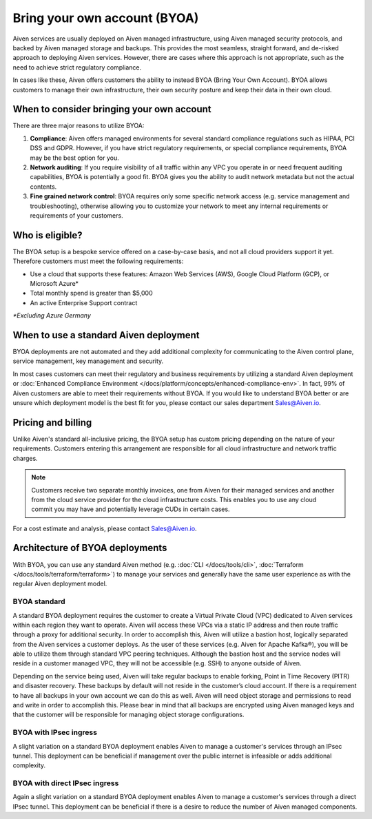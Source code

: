 Bring your own account (BYOA)
=============================

Aiven services are usually deployed on Aiven managed infrastructure, using
Aiven managed security protocols, and backed by Aiven managed storage and backups.
This provides the most seamless, straight forward, and de-risked approach to deploying
Aiven services. However, there are cases where this approach is not appropriate, such
as the need to achieve strict regulatory compliance.

In cases like these, Aiven offers customers the ability to instead BYOA (Bring
Your Own Account).  BYOA allows customers to manage their own infrastructure,
their own security posture and keep their data in their own cloud.

When to consider bringing your own account
------------------------------------------

There are three major reasons to utilize BYOA:

1. **Compliance**: Aiven offers managed environments for several standard compliance regulations such as HIPAA, PCI DSS and GDPR. However, if you have strict regulatory requirements, or special compliance requirements, BYOA may be the best option for you.
2. **Network auditing**: If you require visibility of all traffic within any VPC you operate in or need frequent auditing capabilities, BYOA is potentially a good fit. BYOA gives you the ability to audit network metadata but not the actual contents.
3. **Fine grained network control**: BYOA requires only some specific network access (e.g. service management and troubleshooting), otherwise allowing you to customize your network to meet any internal requirements or requirements of your customers.

Who is eligible?
----------------

The BYOA setup is a bespoke service offered on a case-by-case basis, and not
all cloud providers support it yet. Therefore customers must meet the following
requirements:

- Use a cloud that supports these features: Amazon Web Services (AWS), Google Cloud Platform (GCP), or Microsoft Azure*
- Total monthly spend is greater than $5,000
- An active Enterprise Support contract

*\*Excluding Azure Germany*

When to use a standard Aiven deployment
---------------------------------------

BYOA deployments are not automated and they add additional complexity for communicating
to the Aiven control plane, service management, key management and security.

In most cases customers can meet their regulatory and business requirements by utilizing
a standard Aiven deployment or :doc:`Enhanced Compliance Environment </docs/platform/concepts/enhanced-compliance-env>`. In fact, 99% of Aiven
customers are able to meet their requirements without BYOA. If you would like to understand
BYOA better or are unsure which deployment model is the best fit for you, please contact our sales department Sales@Aiven.io.

Pricing and billing
-------------------

Unlike Aiven's standard all-inclusive pricing, the BYOA setup has custom
pricing depending on the nature of your requirements. Customers entering this
arrangement are responsible for all cloud infrastructure and network traffic
charges.

.. Note:: Customers receive two separate monthly invoices, one from Aiven for their managed services and another from the cloud service provider for the cloud infrastructure costs. This enables you to use any cloud commit you may have and potentially leverage CUDs in certain cases.

For a cost estimate and analysis, please contact Sales@Aiven.io.

Architecture of BYOA deployments
--------------------------------

With BYOA, you can use any standard Aiven method (e.g. :doc:`CLI </docs/tools/cli>`, :doc:`Terraform </docs/tools/terraform/terraform>`) to manage your services and generally have the same user experience as with the regular Aiven deployment model.

BYOA standard
'''''''''''''

.. image:: /images/platform/byoa-standard.png
   :alt: Overview architecture diagram with VPC set up

A standard BYOA deployment requires the customer to create a Virtual Private Cloud (VPC)
dedicated to Aiven services within each region they want to operate. Aiven will access these
VPCs via a static IP address and then route traffic through a proxy for additional security.
In order to accomplish this, Aiven will utilize a bastion host, logically separated from the
Aiven services a customer deploys. As the user of these services (e.g. Aiven for Apache Kafka®),
you will be able to utilize them through standard VPC peering techniques. Although the bastion
host and the service nodes will reside in a customer managed VPC, they will not be accessible
(e.g. SSH) to anyone outside of Aiven.

Depending on the service being used, Aiven will take regular backups to enable forking,
Point in Time Recovery (PITR) and disaster recovery. These backups by default will not
reside in the customer’s cloud account. If there is a requirement to have all backups
in your own account we can do this as well. Aiven will need object storage and permissions
to read and write in order to accomplish this. Please bear in mind that all backups are
encrypted using Aiven managed keys and that the customer will be responsible for managing
object storage configurations.

BYOA with IPsec ingress
'''''''''''''''''''''''

.. image:: /images/platform/byoa-ipsec-ingress.png
   :alt: Overview architecture diagram with IPsec tunnel

A slight variation on a standard BYOA deployment enables Aiven to manage a customer's
services through an IPsec tunnel. This deployment can be beneficial if management over
the public internet is infeasible or adds additional complexity.

BYOA with direct IPsec ingress
''''''''''''''''''''''''''''''

.. image:: /images/platform/byoa-ipsec-ingress-direct.png
   :alt: Overview architecture diagram with direct IPsec access

Again a slight variation on a standard BYOA deployment enables Aiven to manage a customer's
services through a direct IPsec tunnel. This deployment can be beneficial if there is a
desire to reduce the number of Aiven managed components.
